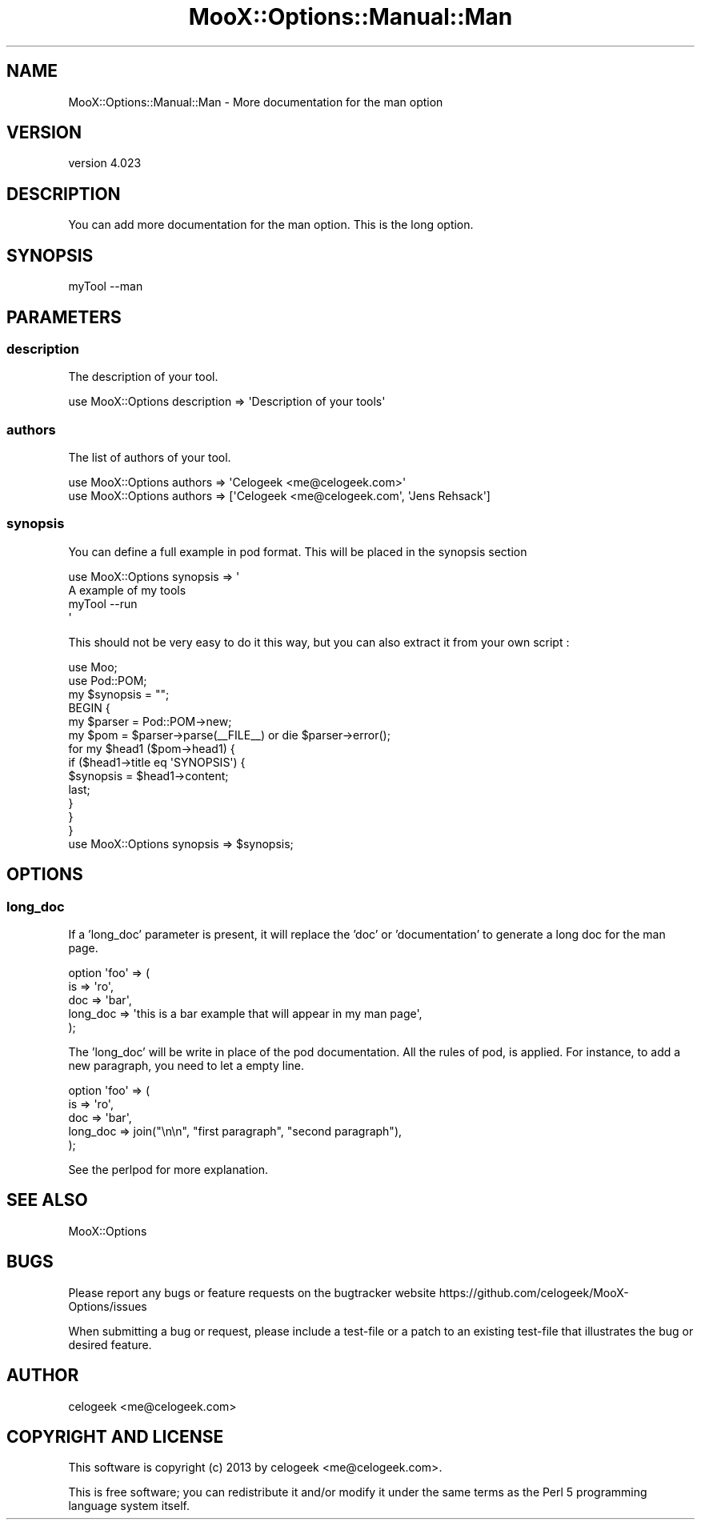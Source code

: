 .\" Automatically generated by Pod::Man 2.23 (Pod::Simple 3.35)
.\"
.\" Standard preamble:
.\" ========================================================================
.de Sp \" Vertical space (when we can't use .PP)
.if t .sp .5v
.if n .sp
..
.de Vb \" Begin verbatim text
.ft CW
.nf
.ne \\$1
..
.de Ve \" End verbatim text
.ft R
.fi
..
.\" Set up some character translations and predefined strings.  \*(-- will
.\" give an unbreakable dash, \*(PI will give pi, \*(L" will give a left
.\" double quote, and \*(R" will give a right double quote.  \*(C+ will
.\" give a nicer C++.  Capital omega is used to do unbreakable dashes and
.\" therefore won't be available.  \*(C` and \*(C' expand to `' in nroff,
.\" nothing in troff, for use with C<>.
.tr \(*W-
.ds C+ C\v'-.1v'\h'-1p'\s-2+\h'-1p'+\s0\v'.1v'\h'-1p'
.ie n \{\
.    ds -- \(*W-
.    ds PI pi
.    if (\n(.H=4u)&(1m=24u) .ds -- \(*W\h'-12u'\(*W\h'-12u'-\" diablo 10 pitch
.    if (\n(.H=4u)&(1m=20u) .ds -- \(*W\h'-12u'\(*W\h'-8u'-\"  diablo 12 pitch
.    ds L" ""
.    ds R" ""
.    ds C` ""
.    ds C' ""
'br\}
.el\{\
.    ds -- \|\(em\|
.    ds PI \(*p
.    ds L" ``
.    ds R" ''
'br\}
.\"
.\" Escape single quotes in literal strings from groff's Unicode transform.
.ie \n(.g .ds Aq \(aq
.el       .ds Aq '
.\"
.\" If the F register is turned on, we'll generate index entries on stderr for
.\" titles (.TH), headers (.SH), subsections (.SS), items (.Ip), and index
.\" entries marked with X<> in POD.  Of course, you'll have to process the
.\" output yourself in some meaningful fashion.
.ie \nF \{\
.    de IX
.    tm Index:\\$1\t\\n%\t"\\$2"
..
.    nr % 0
.    rr F
.\}
.el \{\
.    de IX
..
.\}
.\"
.\" Accent mark definitions (@(#)ms.acc 1.5 88/02/08 SMI; from UCB 4.2).
.\" Fear.  Run.  Save yourself.  No user-serviceable parts.
.    \" fudge factors for nroff and troff
.if n \{\
.    ds #H 0
.    ds #V .8m
.    ds #F .3m
.    ds #[ \f1
.    ds #] \fP
.\}
.if t \{\
.    ds #H ((1u-(\\\\n(.fu%2u))*.13m)
.    ds #V .6m
.    ds #F 0
.    ds #[ \&
.    ds #] \&
.\}
.    \" simple accents for nroff and troff
.if n \{\
.    ds ' \&
.    ds ` \&
.    ds ^ \&
.    ds , \&
.    ds ~ ~
.    ds /
.\}
.if t \{\
.    ds ' \\k:\h'-(\\n(.wu*8/10-\*(#H)'\'\h"|\\n:u"
.    ds ` \\k:\h'-(\\n(.wu*8/10-\*(#H)'\`\h'|\\n:u'
.    ds ^ \\k:\h'-(\\n(.wu*10/11-\*(#H)'^\h'|\\n:u'
.    ds , \\k:\h'-(\\n(.wu*8/10)',\h'|\\n:u'
.    ds ~ \\k:\h'-(\\n(.wu-\*(#H-.1m)'~\h'|\\n:u'
.    ds / \\k:\h'-(\\n(.wu*8/10-\*(#H)'\z\(sl\h'|\\n:u'
.\}
.    \" troff and (daisy-wheel) nroff accents
.ds : \\k:\h'-(\\n(.wu*8/10-\*(#H+.1m+\*(#F)'\v'-\*(#V'\z.\h'.2m+\*(#F'.\h'|\\n:u'\v'\*(#V'
.ds 8 \h'\*(#H'\(*b\h'-\*(#H'
.ds o \\k:\h'-(\\n(.wu+\w'\(de'u-\*(#H)/2u'\v'-.3n'\*(#[\z\(de\v'.3n'\h'|\\n:u'\*(#]
.ds d- \h'\*(#H'\(pd\h'-\w'~'u'\v'-.25m'\f2\(hy\fP\v'.25m'\h'-\*(#H'
.ds D- D\\k:\h'-\w'D'u'\v'-.11m'\z\(hy\v'.11m'\h'|\\n:u'
.ds th \*(#[\v'.3m'\s+1I\s-1\v'-.3m'\h'-(\w'I'u*2/3)'\s-1o\s+1\*(#]
.ds Th \*(#[\s+2I\s-2\h'-\w'I'u*3/5'\v'-.3m'o\v'.3m'\*(#]
.ds ae a\h'-(\w'a'u*4/10)'e
.ds Ae A\h'-(\w'A'u*4/10)'E
.    \" corrections for vroff
.if v .ds ~ \\k:\h'-(\\n(.wu*9/10-\*(#H)'\s-2\u~\d\s+2\h'|\\n:u'
.if v .ds ^ \\k:\h'-(\\n(.wu*10/11-\*(#H)'\v'-.4m'^\v'.4m'\h'|\\n:u'
.    \" for low resolution devices (crt and lpr)
.if \n(.H>23 .if \n(.V>19 \
\{\
.    ds : e
.    ds 8 ss
.    ds o a
.    ds d- d\h'-1'\(ga
.    ds D- D\h'-1'\(hy
.    ds th \o'bp'
.    ds Th \o'LP'
.    ds ae ae
.    ds Ae AE
.\}
.rm #[ #] #H #V #F C
.\" ========================================================================
.\"
.IX Title "MooX::Options::Manual::Man 3"
.TH MooX::Options::Manual::Man 3 "2017-06-14" "perl v5.12.3" "User Contributed Perl Documentation"
.\" For nroff, turn off justification.  Always turn off hyphenation; it makes
.\" way too many mistakes in technical documents.
.if n .ad l
.nh
.SH "NAME"
MooX::Options::Manual::Man \- More documentation for the man option
.SH "VERSION"
.IX Header "VERSION"
version 4.023
.SH "DESCRIPTION"
.IX Header "DESCRIPTION"
You can add more documentation for the man option. This is the long option.
.SH "SYNOPSIS"
.IX Header "SYNOPSIS"
.Vb 1
\&  myTool \-\-man
.Ve
.SH "PARAMETERS"
.IX Header "PARAMETERS"
.SS "description"
.IX Subsection "description"
The description of your tool.
.PP
.Vb 1
\&  use MooX::Options description => \*(AqDescription of your tools\*(Aq
.Ve
.SS "authors"
.IX Subsection "authors"
The list of authors of your tool.
.PP
.Vb 2
\&  use MooX::Options authors => \*(AqCelogeek <me@celogeek.com>\*(Aq
\&  use MooX::Options authors => [\*(AqCelogeek <me@celogeek.com\*(Aq, \*(AqJens Rehsack\*(Aq]
.Ve
.SS "synopsis"
.IX Subsection "synopsis"
You can define a full example in pod format. This will be placed in the synopsis section
.PP
.Vb 2
\&  use MooX::Options synopsis => \*(Aq
\&    A example of my tools
\&
\&      myTool \-\-run
\&  \*(Aq
.Ve
.PP
This should not be very easy to do it this way, but you can also extract it from your own script :
.PP
.Vb 10
\&  use Moo;
\&  use Pod::POM;
\&  my $synopsis = "";
\&  BEGIN {
\&      my $parser = Pod::POM\->new;
\&      my $pom = $parser\->parse(_\|_FILE_\|_) or die $parser\->error();
\&      for my $head1 ($pom\->head1) {
\&          if ($head1\->title eq \*(AqSYNOPSIS\*(Aq) {
\&              $synopsis = $head1\->content;
\&              last;
\&          }
\&      }
\&  }
\&  use MooX::Options synopsis => $synopsis;
.Ve
.SH "OPTIONS"
.IX Header "OPTIONS"
.SS "long_doc"
.IX Subsection "long_doc"
If a 'long_doc' parameter is present, it will replace the 'doc' or 'documentation' to generate a long doc for the man page.
.PP
.Vb 5
\&  option \*(Aqfoo\*(Aq => (
\&    is => \*(Aqro\*(Aq,
\&    doc => \*(Aqbar\*(Aq,
\&    long_doc => \*(Aqthis is a bar example that will appear in my man page\*(Aq,
\&  );
.Ve
.PP
The 'long_doc' will be write in place of the pod documentation. All the rules of pod, is applied.
For instance, to add a new paragraph, you need to let a empty line.
.PP
.Vb 5
\&  option \*(Aqfoo\*(Aq => (
\&    is => \*(Aqro\*(Aq,
\&    doc => \*(Aqbar\*(Aq,
\&    long_doc => join("\en\en", "first paragraph", "second paragraph"),
\&  );
.Ve
.PP
See the perlpod for more explanation.
.SH "SEE ALSO"
.IX Header "SEE ALSO"
MooX::Options
.SH "BUGS"
.IX Header "BUGS"
Please report any bugs or feature requests on the bugtracker website
https://github.com/celogeek/MooX\-Options/issues
.PP
When submitting a bug or request, please include a test-file or a
patch to an existing test-file that illustrates the bug or desired
feature.
.SH "AUTHOR"
.IX Header "AUTHOR"
celogeek <me@celogeek.com>
.SH "COPYRIGHT AND LICENSE"
.IX Header "COPYRIGHT AND LICENSE"
This software is copyright (c) 2013 by celogeek <me@celogeek.com>.
.PP
This is free software; you can redistribute it and/or modify it under
the same terms as the Perl 5 programming language system itself.
